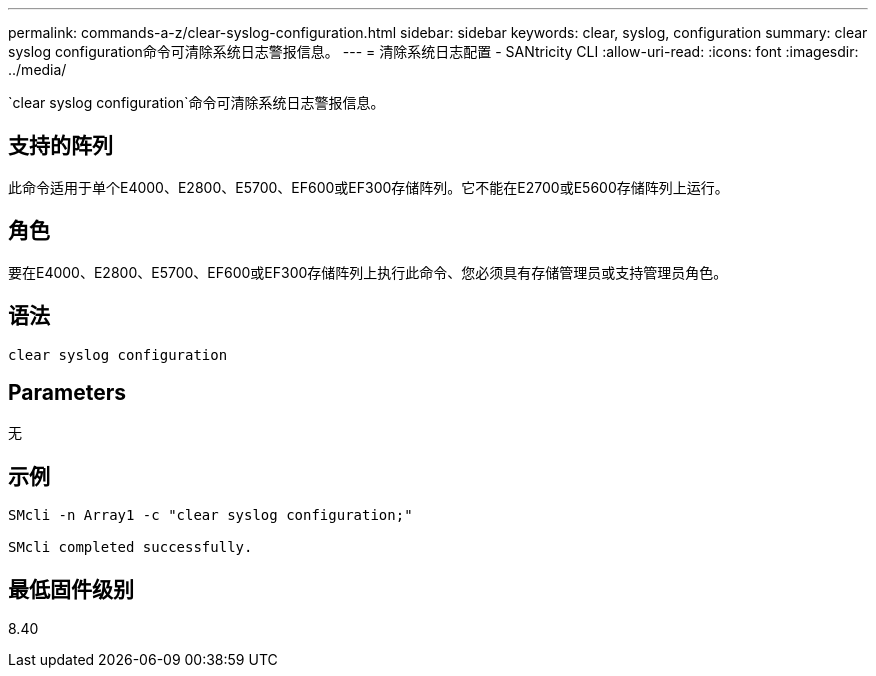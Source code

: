 ---
permalink: commands-a-z/clear-syslog-configuration.html 
sidebar: sidebar 
keywords: clear, syslog, configuration 
summary: clear syslog configuration命令可清除系统日志警报信息。 
---
= 清除系统日志配置 - SANtricity CLI
:allow-uri-read: 
:icons: font
:imagesdir: ../media/


[role="lead"]
`clear syslog configuration`命令可清除系统日志警报信息。



== 支持的阵列

此命令适用于单个E4000、E2800、E5700、EF600或EF300存储阵列。它不能在E2700或E5600存储阵列上运行。



== 角色

要在E4000、E2800、E5700、EF600或EF300存储阵列上执行此命令、您必须具有存储管理员或支持管理员角色。



== 语法

[source, cli]
----
clear syslog configuration
----


== Parameters

无



== 示例

[listing]
----

SMcli -n Array1 -c "clear syslog configuration;"

SMcli completed successfully.
----


== 最低固件级别

8.40

